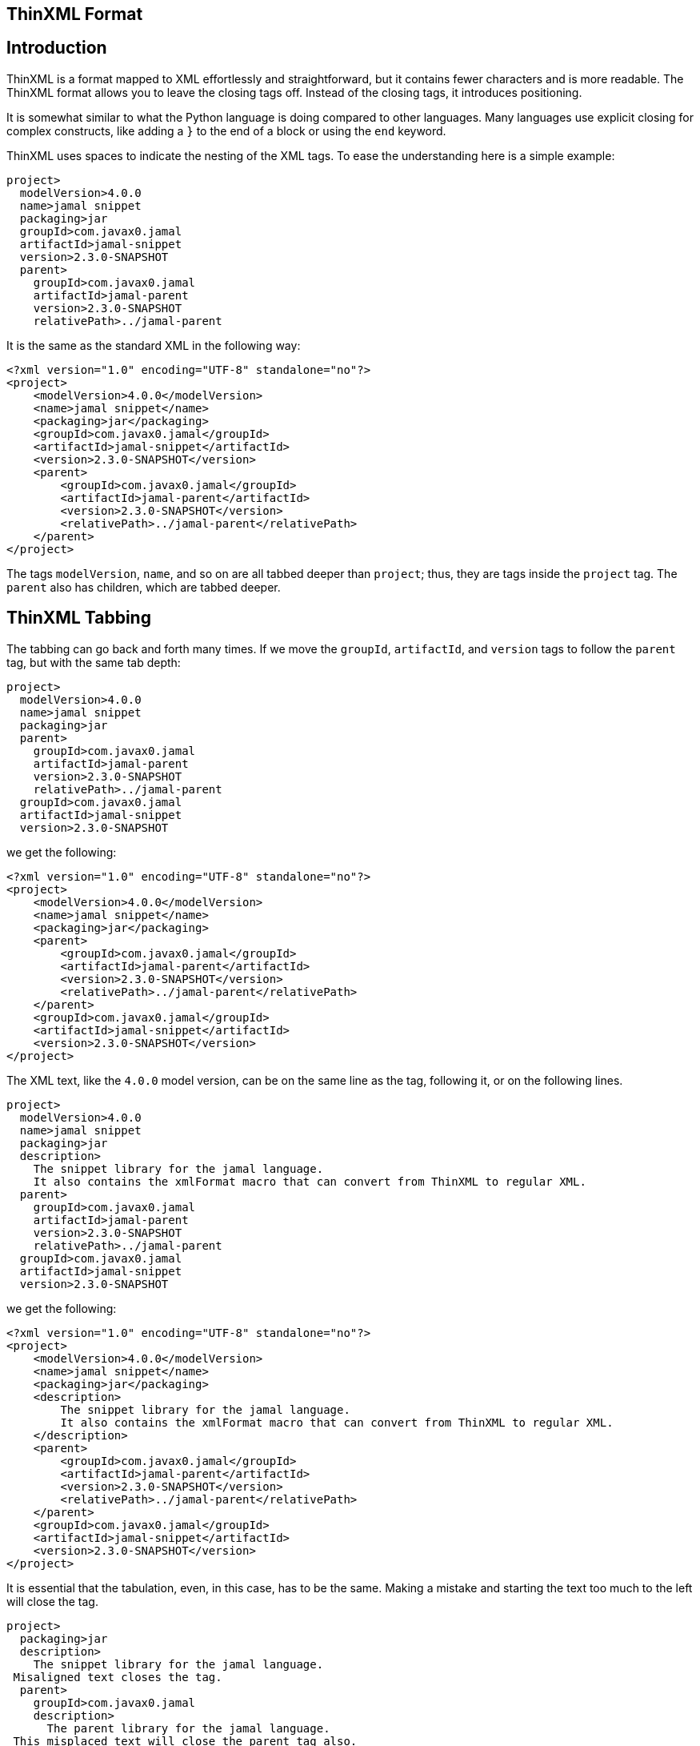 == ThinXML Format



== Introduction

ThinXML is a format mapped to XML effortlessly and straightforward, but it contains fewer characters and is more readable.
The ThinXML format allows you to leave the closing tags off.
Instead of the closing tags, it introduces positioning.


It is somewhat similar to what the Python language is doing compared to other languages.
Many languages use explicit closing for complex constructs, like adding a `}` to the end of a block or using the `end` keyword.

ThinXML uses spaces to indicate the nesting of the XML tags.
To ease the understanding here is a simple example:

[source]
----
project>
  modelVersion>4.0.0
  name>jamal snippet
  packaging>jar
  groupId>com.javax0.jamal
  artifactId>jamal-snippet
  version>2.3.0-SNAPSHOT
  parent>
    groupId>com.javax0.jamal
    artifactId>jamal-parent
    version>2.3.0-SNAPSHOT
    relativePath>../jamal-parent
----

It is the same as the standard XML in the following way:

[source]
----
<?xml version="1.0" encoding="UTF-8" standalone="no"?>
<project>
    <modelVersion>4.0.0</modelVersion>
    <name>jamal snippet</name>
    <packaging>jar</packaging>
    <groupId>com.javax0.jamal</groupId>
    <artifactId>jamal-snippet</artifactId>
    <version>2.3.0-SNAPSHOT</version>
    <parent>
        <groupId>com.javax0.jamal</groupId>
        <artifactId>jamal-parent</artifactId>
        <version>2.3.0-SNAPSHOT</version>
        <relativePath>../jamal-parent</relativePath>
    </parent>
</project>
----


The tags `modelVersion`, `name`, and so on are all tabbed deeper than `project`; thus, they are tags inside the `project` tag.
The `parent` also has children, which are tabbed deeper.

== ThinXML Tabbing

The tabbing can go back and forth many times.
If we move the `groupId`, `artifactId`, and `version` tags to follow the `parent` tag, but with the same tab depth:

[source]
----
project>
  modelVersion>4.0.0
  name>jamal snippet
  packaging>jar
  parent>
    groupId>com.javax0.jamal
    artifactId>jamal-parent
    version>2.3.0-SNAPSHOT
    relativePath>../jamal-parent
  groupId>com.javax0.jamal
  artifactId>jamal-snippet
  version>2.3.0-SNAPSHOT
----

we get the following:

[source]
----
<?xml version="1.0" encoding="UTF-8" standalone="no"?>
<project>
    <modelVersion>4.0.0</modelVersion>
    <name>jamal snippet</name>
    <packaging>jar</packaging>
    <parent>
        <groupId>com.javax0.jamal</groupId>
        <artifactId>jamal-parent</artifactId>
        <version>2.3.0-SNAPSHOT</version>
        <relativePath>../jamal-parent</relativePath>
    </parent>
    <groupId>com.javax0.jamal</groupId>
    <artifactId>jamal-snippet</artifactId>
    <version>2.3.0-SNAPSHOT</version>
</project>
----


The XML text, like the `4.0.0` model version, can be on the same line as the tag, following it, or on the following lines.

[source]
----
project>
  modelVersion>4.0.0
  name>jamal snippet
  packaging>jar
  description>
    The snippet library for the jamal language.
    It also contains the xmlFormat macro that can convert from ThinXML to regular XML.
  parent>
    groupId>com.javax0.jamal
    artifactId>jamal-parent
    version>2.3.0-SNAPSHOT
    relativePath>../jamal-parent
  groupId>com.javax0.jamal
  artifactId>jamal-snippet
  version>2.3.0-SNAPSHOT
----

we get the following:

[source]
----
<?xml version="1.0" encoding="UTF-8" standalone="no"?>
<project>
    <modelVersion>4.0.0</modelVersion>
    <name>jamal snippet</name>
    <packaging>jar</packaging>
    <description>
        The snippet library for the jamal language.
        It also contains the xmlFormat macro that can convert from ThinXML to regular XML.
    </description>
    <parent>
        <groupId>com.javax0.jamal</groupId>
        <artifactId>jamal-parent</artifactId>
        <version>2.3.0-SNAPSHOT</version>
        <relativePath>../jamal-parent</relativePath>
    </parent>
    <groupId>com.javax0.jamal</groupId>
    <artifactId>jamal-snippet</artifactId>
    <version>2.3.0-SNAPSHOT</version>
</project>
----


It is essential that the tabulation, even, in this case, has to be the same.
Making a mistake and starting the text too much to the left will close the tag.

[source]
----
project>
  packaging>jar
  description>
    The snippet library for the jamal language.
 Misaligned text closes the tag.
  parent>
    groupId>com.javax0.jamal
    description>
      The parent library for the jamal language.
 This misplaced text will close the parent tag also.
    relativePath>../jamal-parent
  groupId>com.javax0.jamal
  artifactId>jamal-snippet
  version>2.3.0-SNAPSHOT
----

will be

[source]
----
<?xml version="1.0" encoding="UTF-8" standalone="no"?>
<project>
    <packaging>jar</packaging>
    <description>
        The snippet library for the jamal language.
    </description>
        Misaligned text closes the tag.

    <parent>
        <groupId>com.javax0.jamal</groupId>
        <description>
            The parent library for the jamal language.
        </description>
    </parent>
        This misplaced text will close the parent tag also.

    <relativePath>../jamal-parent</relativePath>
    <groupId>com.javax0.jamal</groupId>
    <artifactId>jamal-snippet</artifactId>
    <version>2.3.0-SNAPSHOT</version>
</project>
----


When you place more than one tag on a single line the tabbing counts only for the first one.
For example:

[source]
----
jb:project xmlns:jb="https://www.007.com">
  jb:films>jb:film id="goldfinger">girls>
    jb:girl id="Pussy Galore">
      jb:year>1925
    jb:girl id="Jill Masterton">
      jb:year>1937
    jb:girl id="Tilly Masterson">
      jb:year>1941
----

will result in:

[source]
----
<?xml version="1.0" encoding="UTF-8" standalone="no"?>
<jb:project xmlns:jb="https://www.007.com">
    <jb:films>
        <jb:film id="goldfinger">
            <girls>
                <jb:girl id="Pussy Galore">
                    <jb:year>1925</jb:year>
                </jb:girl>
                <jb:girl id="Jill Masterton">
                    <jb:year>1937</jb:year>
                </jb:girl>
                <jb:girl id="Tilly Masterson">
                    <jb:year>1941</jb:year>
                </jb:girl>
            </girls>
        </jb:film>
    </jb:films>
</jb:project>
----


This example also demonstrates the use of nameSpaces in ThinXML.

Even though the `girl` tags are on a column left to the start of the `girls` or `film` tags, the tabbing counts only for the first one.
The tags that are on the same line inherit the tag positions of the first tag on the line.

This way, you cannot insert more than one `film` tags following the joined line.
To do that you have to split the opening line into separate lines.

[source]
----
project>
  films>
    film id="goldfinger">
      girls>
        girl id="Pussy Galore">
          year>1925
        girl id="Jill Masterton">
          year>1937
        girl id="Tilly Masterson">
          year>1941
    film id="casino royale">girls>
      girl id="Vesper Lynd">
        year>1923
----

will result in:

[source]
----
<?xml version="1.0" encoding="UTF-8" standalone="no"?>
<project>
    <films>
        <film id="goldfinger">
            <girls>
                <girl id="Pussy Galore">
                    <year>1925</year>
                </girl>
                <girl id="Jill Masterton">
                    <year>1937</year>
                </girl>
                <girl id="Tilly Masterson">
                    <year>1941</year>
                </girl>
            </girls>
        </film>
        <film id="casino royale">
            <girls>
                <girl id="Vesper Lynd">
                    <year>1923</year>
                </girl>
            </girls>
        </film>
    </films>
</project>
----


This way the tabbing can be more condensed for deep XML structures, and the same time it is more readable where the individual tags are closed.
If you could close a tag standing in line after another tag the readability would suffer.

== Attributes

The tags in ThinXML can also have attributes.
Attributes can be written with `"` separators only.
The `'` character is not allowed as a separator.
If the attribute value does not have space, then the `"` around the value is optional.

[source]
----
project name="prohibited" note="real POM XML does not have attributes">
    packaging>jar
    description format=plain>
     Just some dummy description
  parent>
    groupId value="com.java0.jamal">
  groupId>com.javax0.jamal
  artifactId>jamal-snippet
  version>2.3.0-SNAPSHOT
----

All the tags will have attributes surrounded with `"` characters in the output.

[source]
----
<?xml version="1.0" encoding="UTF-8" standalone="no"?>
<project name="prohibited" note="real POM XML does not have attributes">
    <packaging>jar</packaging>
    <description format="plain">
        Just some dummy description
    </description>
    <parent>
        <groupId value="com.java0.jamal"/>
    </parent>
    <groupId>com.javax0.jamal</groupId>
    <artifactId>jamal-snippet</artifactId>
    <version>2.3.0-SNAPSHOT</version>
</project>
----


== XML tags in ThinXML

You can also include regular XML tags into think XML.
You can manage the file even if the tabbing would otherwise go excessive.
For example, the following example has gone with tabbing a bit too far to the right:

[source]
----
project>
       modelVersion>4.0.0
       name>jamal snippet
       packaging>jar
       profiles>profile>
                  id>release
                  build>plugins>plugin>
                                    groupId>org.apache.maven.plugins
                                    artifactId>maven-gpg-plugin
                                    version>3.0.1
                                    executions>execution>
                                                 id>sign-artifacts
                                                 phase>verify
                                                 goals>goal>sign
----

It is still correct and works as expected:

[source]
----
<?xml version="1.0" encoding="UTF-8" standalone="no"?>
<project>
    <modelVersion>4.0.0</modelVersion>
    <name>jamal snippet</name>
    <packaging>jar</packaging>
    <profiles>
        <profile>
            <id>release</id>
            <build>
                <plugins>
                    <plugin>
                        <groupId>org.apache.maven.plugins</groupId>
                        <artifactId>maven-gpg-plugin</artifactId>
                        <version>3.0.1</version>
                        <executions>
                            <execution>
                                <id>sign-artifacts</id>
                                <phase>verify</phase>
                                <goals>
                                    <goal>sign</goal>
                                </goals>
                            </execution>
                        </executions>
                    </plugin>
                </plugins>
            </build>
        </profile>
    </profiles>
</project>
----


This example does not achieve the original aim of ThinXML to have readable and straightforward XML structured data.
This can be amended including normal XML tags into think XML:

[source]
----
project>
       modelVersion>4.0.0
       name>jamal snippet
       packaging>jar
       profiles>profile>
                  id>release
                  build>plugins>
         <plugin>
           groupId>org.apache.maven.plugins
           artifactId>maven-gpg-plugin
           version>3.0.1
           executions>execution>
                        id>sign-artifacts
                        phase>verify
                        goals>goal>sign
         </plugin>
----

It will result in the same as the previous example:

[source]
----
<?xml version="1.0" encoding="UTF-8" standalone="no"?>
<project>
    <modelVersion>4.0.0</modelVersion>
    <name>jamal snippet</name>
    <packaging>jar</packaging>
    <profiles>
        <profile>
            <id>release</id>
            <build>
                <plugins>
                    <plugin>
                        <groupId>org.apache.maven.plugins</groupId>
                        <artifactId>maven-gpg-plugin</artifactId>
                        <version>3.0.1</version>
                        <executions>
                            <execution>
                                <id>sign-artifacts</id>
                                <phase>verify</phase>
                                <goals>
                                    <goal>sign</goal>
                                </goals>
                            </execution>
                        </executions>
                    </plugin>
                </plugins>
            </build>
        </profile>
    </profiles>
</project>
----


The tabulation of the XML part is not essential and is generally ignored.
After an opening XML tag, the ThinXML tabbing is reset and gets back to the previous level after the closing XML tag.
It can start to the left of the previous tags; the already opened tags will not be closed.
The only important rule is that you should align the ThinXML inside the opening and closing tags.

The opened XML tag has to be closed with the closing tag.
There is no shorthand for that.

You can embed XML into the ThinXML and ThinXML into the XML into any level deep.
For example the previous example can also be written as:

[source]
----
project>
       modelVersion>4.0.0
       name>jamal snippet
       packaging>jar
       profiles>profile>
                  id>release
                  build>plugins>
         <plugin>
           groupId>org.apache.maven.plugins
           artifactId>maven-gpg-plugin
           version>3.0.1
           executions>
                            <execution>
   id>sign-artifacts
   phase>verify
   goals>goal>sign
           </execution>
         </plugin>
----

and it still gets the same output:

[source]
----
<?xml version="1.0" encoding="UTF-8" standalone="no"?>
<project>
    <modelVersion>4.0.0</modelVersion>
    <name>jamal snippet</name>
    <packaging>jar</packaging>
    <profiles>
        <profile>
            <id>release</id>
            <build>
                <plugins>
                    <plugin>
                        <groupId>org.apache.maven.plugins</groupId>
                        <artifactId>maven-gpg-plugin</artifactId>
                        <version>3.0.1</version>
                        <executions>
                            <execution>
                                <id>sign-artifacts</id>
                                <phase>verify</phase>
                                <goals>
                                    <goal>sign</goal>
                                </goals>
                            </execution>
                        </executions>
                    </plugin>
                </plugins>
            </build>
        </profile>
    </profiles>
</project>
----


== CDATA

ThinXML can contain CDATA sections.
A CDATA section should start on a separate line and should end on its own line.
The start of the CDATA section is any line that starts with `<![CDATA[`.
Then end of the section is the line that ends with `]]>`.

[source]
----
project>
     name>jamal snippet
     <![CDATA[ you can have text already here
content verbatim    anything can come here <>!
and finally something else]]>
     packaging>super
----

is representing the XML

[source]
----
<?xml version="1.0" encoding="UTF-8" standalone="no"?>
<project>
    <name>jamal snippet</name><![CDATA[ you can have text already here
content verbatim    anything can come here <>!
and finally something else]]>
    <packaging>super</packaging>
</project>
----


The position of the `<![CDATA[` controls which tags are closed before the CDATA section.
In the example above the CDATA section closes the `name` tag, as it appears on the same tabbing level.
If we increase the tabbing it does not close the `name` tag.

[source]
----
project>
    name>jamal snippet
     <![CDATA[ you can have text already here
content verbatim    anything can come here <>!
and finally something else]]>
    packaging>super
----

will result in the following output:

[source]
----
<?xml version="1.0" encoding="UTF-8" standalone="no"?>
<project>
    <name>jamal snippet<![CDATA[ you can have text already here
content verbatim    anything can come here <>!
and finally something else]]></name>
    <packaging>super</packaging>
</project>
----


== ThinXML is not Yaml

Although there are overlapping features ThinXML is not Yaml, and it is not the reimplementation of Yaml.
ThinXML uses tabbing to structure data, just like Yaml, and it may lure to the fals conclusion that this is just another Yaml.
Yaml is an object serialisation format, where you can define data types, circular references, and so on.
XML is a data description format.
It is one abstraction layer above the objects.
XML and Yaml serve different purposes even though you could use the one where the other is used.
Both has its purposes, advantages, and disadvantages making them perfect fit for different cases.
ThinXML may look like a bit as Yaml because of the tabbing, but it is not.

NOTE: ThinXML is essentially XML.

It is intended replacing XML as a format, where preferable, and possible to insert the converter into the processing.
It is not a new structure.
It is still XML expressed in a different way.

== Implementation

The ThinXML converter is implemented in the Jamal Snippet module and can be used with the macro `xmlFormat`.
The primary purpose of developing ThinXML was to support Maven POM shortening while keeping it strictly XML.
You can use the Jamal Maven extension (not a plugin!) to instruct Maven to locate and parse the POM via the extension.
